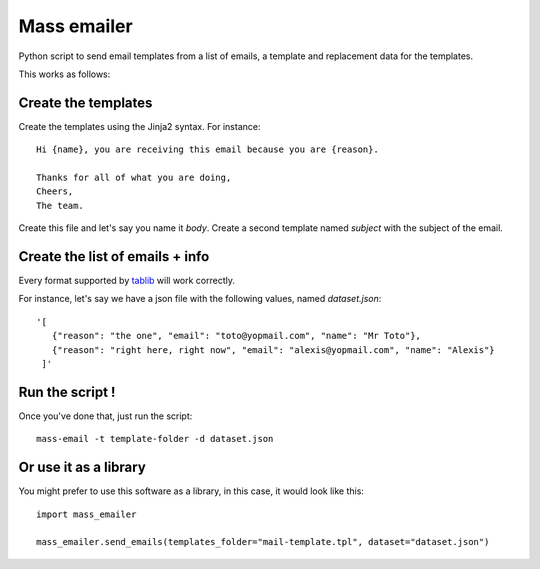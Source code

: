 Mass emailer
############

Python script to send email templates from a list of emails, a template and
replacement data for the templates.

This works as follows:

Create the templates
====================

Create the templates using the Jinja2 syntax. For instance::

    Hi {name}, you are receiving this email because you are {reason}.

    Thanks for all of what you are doing,
    Cheers,
    The team.

Create this file and let's say you name it `body`. Create a second template
named `subject` with the subject of the email.

Create the list of emails + info
================================

Every format supported by `tablib <https://github.com/kennethreitz/tablib>`_
will work correctly.

For instance, let's say we have a json file with the following values, named
`dataset.json`::

  '[
     {"reason": "the one", "email": "toto@yopmail.com", "name": "Mr Toto"},
     {"reason": "right here, right now", "email": "alexis@yopmail.com", "name": "Alexis"}
   ]'

Run the script !
================

Once you've done that, just run the script::

  mass-email -t template-folder -d dataset.json


Or use it as a library
======================

You might prefer to use this software as a library, in this case, it would
look like this::

  import mass_emailer

  mass_emailer.send_emails(templates_folder="mail-template.tpl", dataset="dataset.json")
